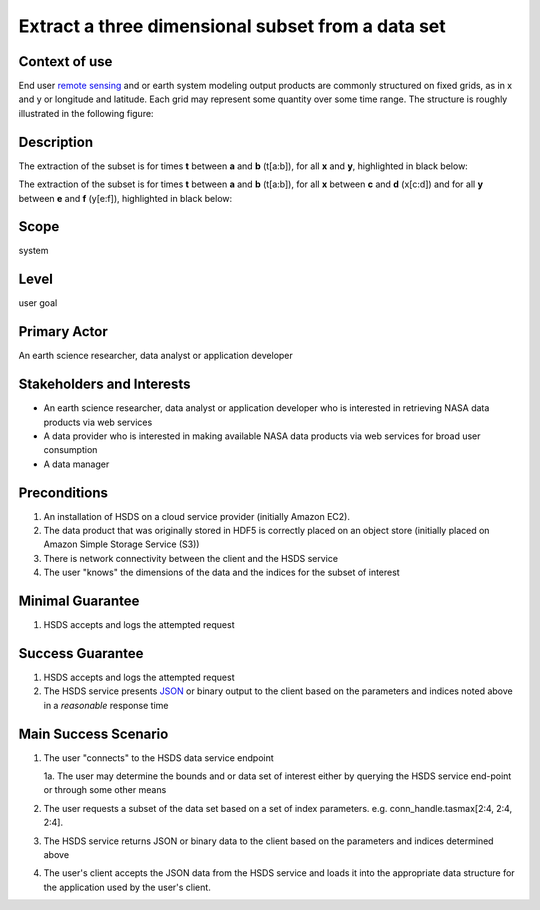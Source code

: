 Extract a three dimensional subset from a data set  
==================================================

Context of use
--------------
End user `remote sensing <https://en.wikipedia.org/wiki/Remote_sensing>`_ and or earth system modeling output
products are commonly structured on fixed grids, as in x and y or longitude and latitude. Each grid may represent
some quantity over some time range. The structure is roughly illustrated in the following figure:

.. image:: layout.png
      :height: 800px
      :align: center
      :alt: data layout example 

Description 
-------------
The extraction of the subset is for times **t** between **a** and **b** (t[a:b]), for all **x** and **y**, highlighted 
in black below:

.. image:: 3d-1.png
      :height: 800px 
      :align: center
      :alt: 3d subset view 


The extraction of the subset is for times **t** between **a** and **b** (t[a:b]), for all **x** 
between **c** and **d** (x[c:d]) and for all **y** between **e** and **f** (y[e:f]), highlighted in black below:

.. image:: 3d-2.png
      :height: 800px 
      :align: center
      :alt: 3d subset view 2

Scope
-----
system

Level
-----
user goal

Primary Actor
-------------
An earth science researcher, data analyst or application developer

Stakeholders and Interests
---------------------------
* An earth science researcher, data analyst or application developer who is interested in retrieving 
  NASA data products via web services
* A data provider who is interested in making available NASA data products via web services for broad user consumption
* A data manager 

Preconditions
--------------
1. An installation of HSDS on a cloud service provider (initially Amazon EC2).
2. The data product that was originally stored in HDF5 is correctly placed on an object store (initially 
   placed on Amazon Simple Storage Service (S3))
3. There is network connectivity between the client and the HSDS service
4. The user "knows" the dimensions of the data and the indices for the subset of interest 

Minimal Guarantee
------------------
1. HSDS accepts and logs the attempted request 

Success Guarantee
------------------
1. HSDS accepts and logs the attempted request 
2. The HSDS service presents `JSON <http://www.json.org/>`_ or binary output to the client based on the parameters and indices 
   noted above in a *reasonable* response time

Main Success Scenario
---------------------
1. The user "connects" to the HSDS data service endpoint 
   
   1a. The user may determine the bounds and or data set of interest either by querying the HSDS service end-point or through some other means 

2. The user requests a subset of the data set based on a set of index parameters. e.g. conn_handle.tasmax[2:4, 2:4, 2:4].
3. The HSDS service returns JSON or binary data to the client based on the parameters and indices determined above
4. The user's client accepts the JSON data from the HSDS service and loads it into the appropriate data structure 
   for the application used by the user's client.

